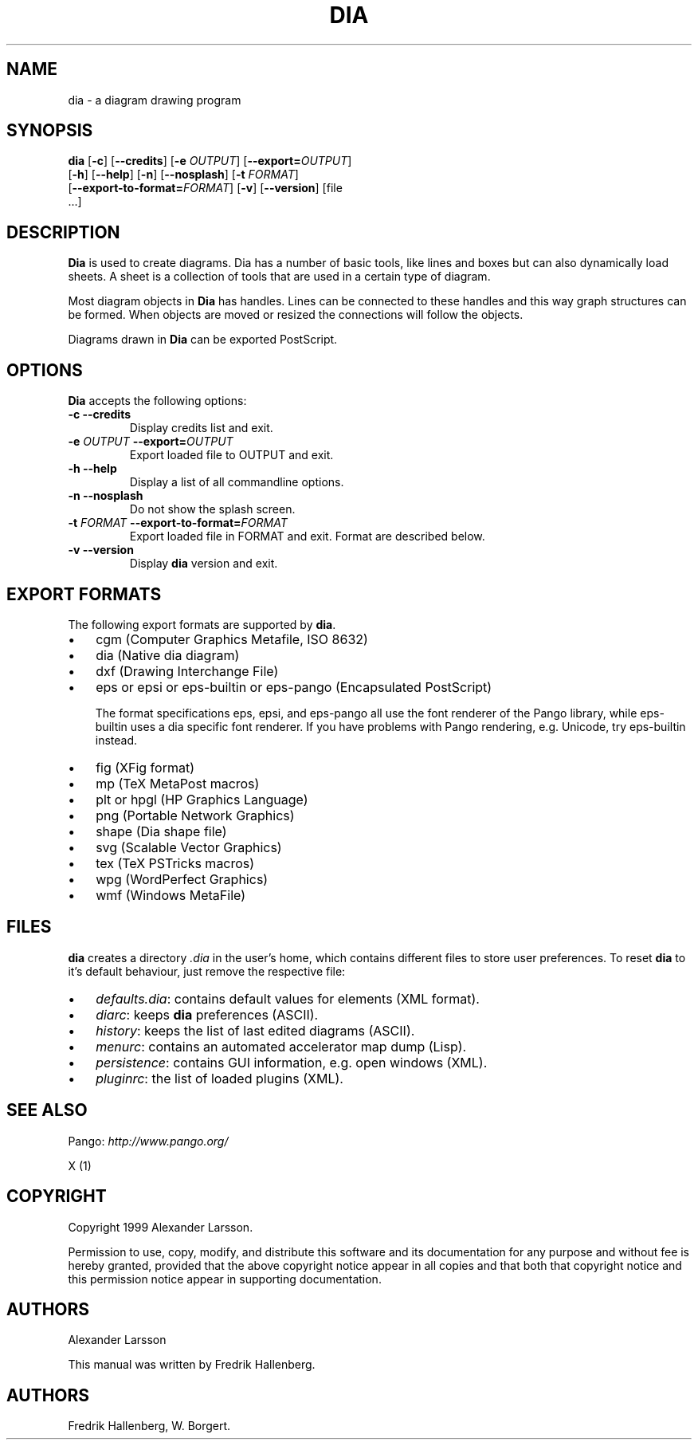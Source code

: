 .\"Generated by db2man.xsl. Don't modify this, modify the source.
.de Sh \" Subsection
.br
.if t .Sp
.ne 5
.PP
\fB\\$1\fR
.PP
..
.de Sp \" Vertical space (when we can't use .PP)
.if t .sp .5v
.if n .sp
..
.de Ip \" List item
.br
.ie \\n(.$>=3 .ne \\$3
.el .ne 3
.IP "\\$1" \\$2
..
.TH "DIA" 1 "1999-07-03" "" ""
.SH NAME
dia \- a diagram drawing program
.SH "SYNOPSIS"

.nf
\fBdia\fR [\fB-c\fR] [\fB--credits\fR] [\fB-e \fIOUTPUT\fR\fR] [\fB--export=\fIOUTPUT\fR\fR]
    [\fB-h\fR] [\fB--help\fR] [\fB-n\fR] [\fB--nosplash\fR] [\fB-t \fIFORMAT\fR\fR]
    [\fB--export-to-format=\fIFORMAT\fR\fR] [\fB-v\fR] [\fB--version\fR] [file
    \&.\&.\&.]
.fi

.SH "DESCRIPTION"

.PP
\fBDia\fR is used to create diagrams\&. Dia has a number of basic tools, like lines and boxes but can also dynamically load sheets\&. A sheet is a collection of tools that are used in a certain type of diagram\&.

.PP
Most diagram objects in \fBDia\fR has handles\&. Lines can be connected to these handles and this way graph structures can be formed\&. When objects are moved or resized the connections will follow the objects\&.

.PP
Diagrams drawn in \fBDia\fR can be exported PostScript\&.

.SH "OPTIONS"

.PP
\fBDia\fR accepts the following options:

.TP
\fB-c\fR \fB--credits\fR
Display credits list and exit\&.

.TP
\fB-e \fIOUTPUT\fR\fR \fB--export=\fIOUTPUT\fR\fR
Export loaded file to OUTPUT and exit\&.

.TP
\fB-h\fR \fB--help\fR
Display a list of all commandline options\&.

.TP
\fB-n\fR \fB--nosplash\fR
Do not show the splash screen\&.

.TP
\fB-t \fIFORMAT\fR\fR \fB--export-to-format=\fIFORMAT\fR\fR
Export loaded file in FORMAT and exit\&. Format are described below\&.

.TP
\fB-v\fR \fB--version\fR
Display \fBdia\fR version and exit\&.

.SH "EXPORT FORMATS"

.PP
The following export formats are supported by \fBdia\fR\&.

.TP 3
\(bu
cgm (Computer Graphics Metafile, ISO 8632)
.TP
\(bu
dia (Native dia diagram)
.TP
\(bu
dxf (Drawing Interchange File)
.TP
\(bu
eps or epsi or eps-builtin or eps-pango (Encapsulated PostScript)

The format specifications eps, epsi, and eps-pango all use the font renderer of the Pango library, while eps-builtin uses a dia specific font renderer\&. If you have problems with Pango rendering, e\&.g\&. Unicode, try eps-builtin instead\&.
.TP
\(bu
fig (XFig format)
.TP
\(bu
mp (TeX MetaPost macros)
.TP
\(bu
plt or hpgl (HP Graphics Language)
.TP
\(bu
png (Portable Network Graphics)
.TP
\(bu
shape (Dia shape file)
.TP
\(bu
svg (Scalable Vector Graphics)
.TP
\(bu
tex (TeX PSTricks macros)
.TP
\(bu
wpg (WordPerfect Graphics)
.TP
\(bu
wmf (Windows MetaFile)
.LP

.SH "FILES"

.PP
\fBdia\fR creates a directory \fI\&.dia\fR in the user's home, which contains different files to store user preferences\&. To reset \fBdia\fR to it's default behaviour, just remove the respective file:

.TP 3
\(bu
\fIdefaults\&.dia\fR: contains default values for elements (XML format)\&.
.TP
\(bu
\fIdiarc\fR: keeps \fBdia\fR preferences (ASCII)\&.
.TP
\(bu
\fIhistory\fR: keeps the list of last edited diagrams (ASCII)\&.
.TP
\(bu
\fImenurc\fR: contains an automated accelerator map dump (Lisp)\&.
.TP
\(bu
\fIpersistence\fR: contains GUI information, e\&.g\&. open windows (XML)\&.
.TP
\(bu
\fIpluginrc\fR: the list of loaded plugins (XML)\&.
.LP

.SH "SEE ALSO"

.PP
Pango: \fIhttp://www.pango.org/\fR

.PP
X (1)

.SH "COPYRIGHT"

.PP
Copyright 1999 Alexander Larsson\&.

.PP
Permission to use, copy, modify, and distribute this software and its documentation for any purpose and without fee is hereby granted, provided that the above copyright notice appear in all copies and that both that copyright notice and this permission notice appear in supporting documentation\&.

.SH "AUTHORS"

.PP
Alexander Larsson

.PP
This manual was written by Fredrik Hallenberg\&.

.SH AUTHORS
Fredrik Hallenberg, W\&. Borgert.

